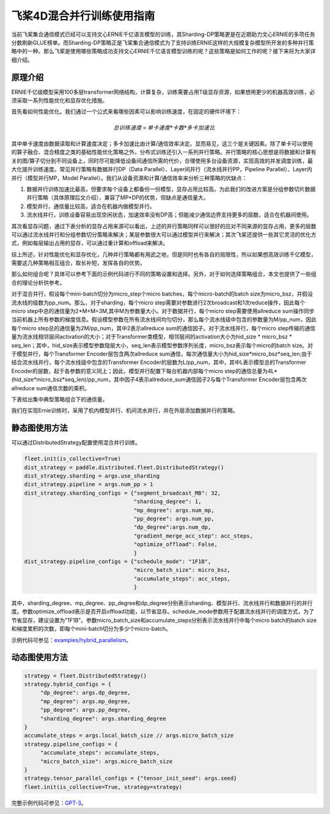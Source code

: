 飞桨4D混合并行训练使用指南
--------------------------

当前飞桨集合通信模式已经可以支持文心ERNIE千亿语言模型的训练，其Sharding-DP策略更是在近期助力文心ERNIE的多项任务分数刷新GLUE榜单。而Sharding-DP策略正是飞桨集合通信模式为了支持训练ERNIE这样的大规模复杂模型所开发的多种并行策略中的一种。那么飞桨是使用哪些策略成功支持文心ERNIE千亿语言模型训练的呢？这些策略是如何工作的呢？接下来将为大家详细介绍。

原理介绍
=======

ERNIE千亿级模型采用100多层transformer网络结构，计算复杂，训练需要占用T级显存资源，如果想用更少的机器高效训练，必须采取一系列性能优化和显存优化措施。

首先看如何性能优化。我们通过一个公式来看哪些因素可以影响训练速度，在固定的硬件环境下：

.. math::

    总训练速度 ∝ 单卡速度 * 卡数 * 多卡加速比

其中单卡速度由数据读取和计算速度决定；多卡加速比由计算/通信效率决定。显而易见，这三个是关键因素。除了单卡可以使用的算子融合、混合精度之类的基础性能优化策略之外，分布式训练还引入一系列并行策略。并行策略的核心思想是将数据和计算有关的图/算子切分到不同设备上，同时尽可能降低设备间通信所需的代价，合理使用多台设备资源，实现高效的并发调度训练，最大化提升训练速度。常见并行策略有数据并行DP（Data Parallel）、Layer间并行（流水线并行PP，Pipeline Parallel）、Layer内并行（模型并行MP，Model Parallel）。我们从设备资源和计算/通信效率来分析三种策略的优缺点： 

1. 数据并行训练加速比最高，但要求每个设备上都备份一份模型，显存占用比较高。为此我们的改进方案是分组参数切片数据并行策略（具体原理后文介绍），兼容了MP+DP的优势，但缺点是通信量大。
2. 模型并行，通信量比较高，适合在机器内做模型并行。
3. 流水线并行，训练设备容易出现空闲状态，加速效率没有DP高；但能减少通信边界支持更多的层数，适合在机器间使用。

其次看显存问题，通过下表分析的显存占用来源可以看出，上述的并行策略同样可以很好的应对不同来源的显存占用，更多的层数可以通过流水线并行和分组参数切分策略来解决；某层参数很大可以通过模型并行来解决；其次飞桨还提供一些其它灵活的优化方式，例如每层输出占用的显存，可以通过重计算和offload来解决。

.. image:: ../img/hybrid_mem.png
  :width: 400
  :alt: Memory Analysis
  :align: center

综上所述，针对性能优化和显存优化，几种并行策略都有用武之地，但是同时也有各自的局限性，所以如果想高效训练千亿模型，需要这几种策略相互组合，取长补短，发挥各自的优势。

那么如何组合呢？具体可以参考下面的示例代码进行不同的策略设置和选择。另外，对于如何选择策略组合，本文也提供了一些组合的理论分析供参考。

对于混合并行，假设每个mini-batch切分为micro_step个micro batches，每个micro-batch的batch size为micro_bsz，并假设流水线的级数为pp_num。那么，对于sharding，每个micro step需要对参数进行2次broadcast和1次reduce操作，因此每个micro step中总的通信量为2*M+M=3M,其中M为参数量大小。对于数据并行，每个micro step需要使用allreduce sum操作同步当前机器上所有参数的梯度信息。假设模型参数在所有流水线间均匀切分，那么每个流水线级中包含的参数量为M/pp_num，因此每个micro step总的通信量为2M/pp_num，其中2表示allreduce sum的通信因子。对于流水线并行，每个micro step传输的通信量为流水线相邻层间activation的大小；对于Transformer类模型，相邻层间的activation大小为hid_size * micro_bsz * seq_len；其中，hid_size表示模型参数隐层大小，seq_len表示模型参数序列长度，micro_bsz表示每个micro的batch size。对于模型并行，每个Transformer Encoder层包含两次allreduce sum通信，每次通信量大小为hid_size*micro_bsz*seq_len;由于结合流水线并行，每个流水线级中包含的Transformer Encoder的层数为L/pp_num，其中，其中L表示模型总的Transformer Encoder的层数，起于各参数的意义同上；因此，模型并行配置下每台机器内部每个micro step的通信总量为4L*(hid_size*micro_bsz*seq_len)/pp_num，其中因子4表示allreduce_sum通信因子2与每个Transformer Encoder层包含两次allreduce sum通信次数的乘积。

下表给出集中典型策略组合下的通信量。

.. image:: ../img/hybrid_comm.png
  :width: 600
  :alt: Communication Analysis
  :align: center

我们在实现Ernie训练时，采用了机内模型并行、机间流水并行，并在外层添加数据并行的策略。

静态图使用方法
=======

可以通过DistributedStrategy配置使用混合并行训练。

.. code-block:: python

   fleet.init(is_collective=True)
   dist_strategy = paddle.distributed.fleet.DistributedStrategy()
   dist_strategy.sharding = args.use_sharding
   dist_strategy.pipeline = args.num_pp > 1
   dist_strategy.sharding_configs = {"segment_broadcast_MB": 32,
                                     "sharding_degree": 1,
                                     "mp_degree": args.num_mp,
                                     "pp_degree": args.num_pp,
                                     "dp_degree":args.num_dp,
                                     "gradient_merge_acc_step": acc_steps,
                                     "optimize_offload": False,
                                     }
   dist_strategy.pipeline_configs = {"schedule_mode": "1F1B",
                                     "micro_batch_size": micro_bsz,
                                     "accumulate_steps": acc_steps,
                                     }

其中，sharding_degree、mp_degree、pp_degree和dp_degree分别表示sharding、模型并行、流水线并行和数据并行的并行度。参数optimize_offload表示是否开启offload功能，以节省显存。schedule_mode参数用于配置流水线并行的调度方式，为了节省显存，建议设置为"1F1B"。参数micro_batch_size和accumulate_steps分别表示流水线并行中每个micro batch的batch size和梯度累积的次数，即每个mini-batch切分为多少个micro-batch。

示例代码可参见：`examples/hybrid_parallelism <https://github.com/PaddlePaddle/PaddleFleetX/tree/old_develop/examples/hybrid_parallelism>`_。

动态图使用方法
=======

.. code-block:: python

   strategy = fleet.DistributedStrategy()
   strategy.hybrid_configs = {
        "dp_degree": args.dp_degree,
        "mp_degree": args.mp_degree,
        "pp_degree": args.pp_degree,
        "sharding_degree": args.sharding_degree
   }
   accumulate_steps = args.local_batch_size // args.micro_batch_size
   strategy.pipeline_configs = {
        "accumulate_steps": accumulate_steps,
        "micro_batch_size": args.micro_batch_size
   }
   strategy.tensor_parallel_configs = {"tensor_init_seed": args.seed}
   fleet.init(is_collective=True, strategy=strategy)

   

完整示例代码可参见：`GPT-3 <https://github.com/PaddlePaddle/PaddleNLP/tree/develop/examples/language_model/gpt-3/dygraph>`_。